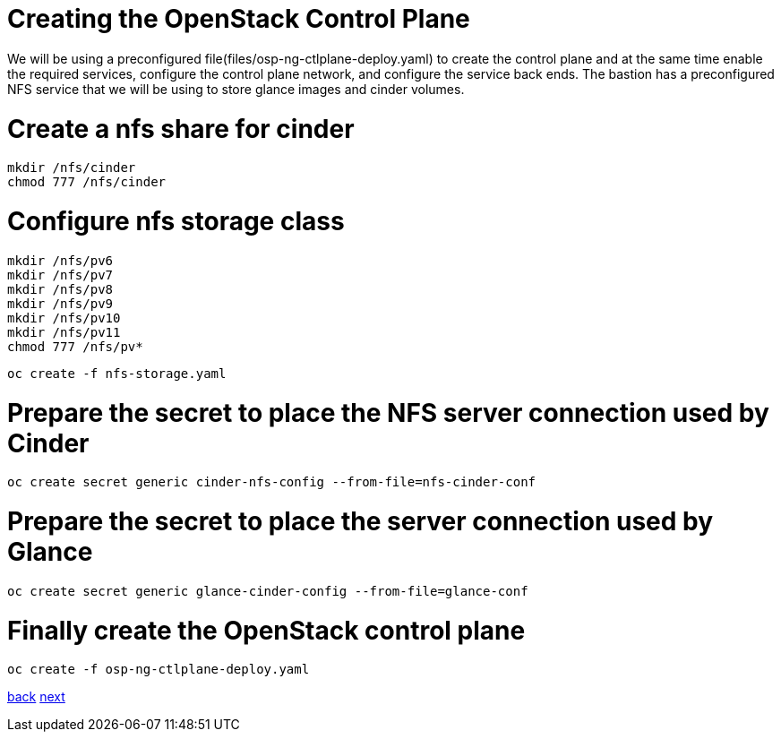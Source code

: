= Creating the OpenStack Control Plane
:doctype: book

We will be using a preconfigured file(files/osp-ng-ctlplane-deploy.yaml) to create the control plane and at the same time enable the required services, configure the control plane network, and configure the service back ends.
The bastion has a preconfigured NFS service that we will be using to store glance images and cinder volumes.

= Create a nfs share for cinder

----
mkdir /nfs/cinder
chmod 777 /nfs/cinder
----

= Configure nfs storage class

----
mkdir /nfs/pv6
mkdir /nfs/pv7
mkdir /nfs/pv8
mkdir /nfs/pv9
mkdir /nfs/pv10
mkdir /nfs/pv11
chmod 777 /nfs/pv*
----

----
oc create -f nfs-storage.yaml
----

= Prepare the secret to place the NFS server connection used by Cinder

----
oc create secret generic cinder-nfs-config --from-file=nfs-cinder-conf
----

= Prepare the secret to place the server connection used by Glance

----
oc create secret generic glance-cinder-config --from-file=glance-conf
----

= Finally create the OpenStack control plane

----
oc create -f osp-ng-ctlplane-deploy.yaml
----

xref:network-isolation.adoc[back] xref:create-dp.adoc[next]

